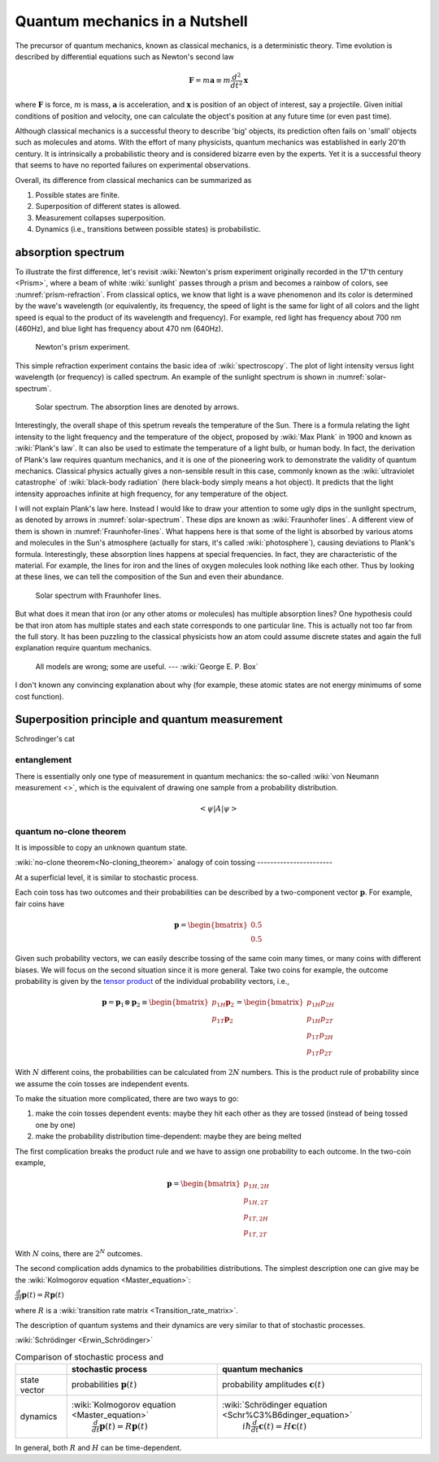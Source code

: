 *******************************
Quantum mechanics in a Nutshell
*******************************

The precursor of quantum mechanics, known as classical mechanics,
is a deterministic theory. Time evolution is described by differential
equations such as Newton's second law

.. math:: \mathbf F = m \mathbf a \equiv m \frac{d^2}{dt^2}\mathbf x

where :math:`\mathbf F` is force, :math:`m` is mass, :math:`\mathbf a` is
acceleration, and :math:`\mathbf x` is position of an object of interest, say
a projectile.
Given initial conditions of position and velocity, one can calculate the object's
position at any future time (or even past time).

Although classical mechanics is a successful theory to describe 'big' objects,
its prediction often fails on 'small' objects such as molecules and atoms.
With the effort of many physicists, quantum mechanics was established in early 20'th century.
It is intrinsically a probabilistic theory and is considered bizarre even by the experts.
Yet it is a successful theory that seems to have no reported failures on experimental observations.

Overall, its difference from classical mechanics can be summarized as

#. Possible states are finite.
#. Superposition of different states is allowed.
#. Measurement collapses superposition.
#. Dynamics (i.e., transitions between possible states) is probabilistic.

absorption spectrum
-------------------

To illustrate the first difference, let's revisit
:wiki:`Newton's prism experiment originally recorded in the 17'th century <Prism>`,
where a beam of white :wiki:`sunlight` passes through a prism and becomes a rainbow of colors,
see :numref:`prism-refraction`.
From classical optics, we know that light is a wave phenomenon and its color is determined by the wave's wavelength
(or equivalently, its frequency, the speed of light is the same for light of all colors
and the light speed is equal to the product of its wavelength and frequency).
For example, red light has frequency about 700 nm (460Hz),
and blue light has frequency about 470 nm (640Hz).

.. _prism-refraction:
.. figure:: https://upload.wikimedia.org/wikipedia/commons/f/f5/Light_dispersion_conceptual_waves.gif

   Newton's prism experiment.

This simple refraction experiment contains the basic idea of :wiki:`spectroscopy`.
The plot of light intensity versus light wavelength (or frequency) is called spectrum.
An example of the sunlight spectrum is shown in :numref:`solar-spectrum`.

.. _solar-spectrum:
.. figure:: https://upload.wikimedia.org/wikipedia/commons/b/b5/Spectrum_of_blue_sky.svg

   Solar spectrum. The absorption lines are denoted by arrows.

Interestingly, the overall shape of this spetrum reveals the temperature of the Sun.
There is a formula relating the light intensity to the light frequency and the temperature of the object,
proposed by :wiki:`Max Plank` in 1900 and known as :wiki:`Plank's law`.
It can also be used to estimate the temperature of a light bulb, or human body.
In fact, the derivation of Plank's law requires quantum mechanics,
and it is one of the pioneering work to demonstrate the validity of quantum mechanics.
Classical physics actually gives a non-sensible result in this case,
commonly known as the :wiki:`ultraviolet catastrophe` of :wiki:`black-body radiation` (here black-body simply means a hot object).
It predicts that the light intensity approaches infinite at high frequency, for any temperature of the object.

.. seealso::

   The discovery of quantum mechanics is quite interesting.

   http://iopscience.iop.org/book/978-0-7503-1206-6/chapter/bk978-0-7503-1206-6ch1

I will not explain Plank's law here. Instead I would like to draw your attention
to some ugly dips in the sunlight spectrum, as denoted by arrows in :numref:`solar-spectrum`.
These dips are known as :wiki:`Fraunhofer lines`.
A different view of them is shown in :numref:`Fraunhofer-lines`.
What happens here is that some of the light is absorbed by various atoms and molecules in the Sun's atmosphere
(actually for stars, it's called :wiki:`photosphere`),
causing deviations to Plank's formula.
Interestingly, these absorption lines happens at special frequencies.
In fact, they are characteristic of the material.
For example, the lines for iron and the lines of oxygen molecules look nothing like each other.
Thus by looking at these lines, we can tell the composition of the Sun and even their abundance.

.. _Fraunhofer-lines:
.. figure:: https://upload.wikimedia.org/wikipedia/commons/2/2f/Fraunhofer_lines.svg

   Solar spectrum with Fraunhofer lines.

.. seealso::
   Spectroscopy is likely the most important experimental technique in modern science.

But what does it mean that iron (or any other atoms or molecules) has multiple absorption lines?
One hypothesis could be that iron atom has multiple states and each state corresponds to one particular line.
This is actually not too far from the full story.
It has been puzzling to the classical physicists how an atom could assume discrete states
and again the full explanation require quantum mechanics.

   All models are wrong; some are useful. --- :wiki:`George E. P. Box`


I don't known any convincing explanation about why 
(for example, these atomic states are not energy minimums of some cost function).

Superposition principle and quantum measurement
-----------------------------------------------


Schrodinger's cat


entanglement
============




There is essentially only one type of measurement in quantum mechanics: the so-called :wiki:`von Neumann measurement <>`,
which is the equivalent of drawing one sample from a probability distribution.

.. math:: \left<\psi\right| A \left|\psi\right>

quantum no-clone theorem
========================

It is impossible to copy an unknown quantum state.

:wiki:`no-clone theorem<No-cloning_theorem>`
analogy of coin tossing
-----------------------

At a superficial level, it is similar to stochastic process.

Each coin toss has two outcomes and their probabilities can be described by a two-component vector :math:`\mathbf p`.
For example, fair coins have

.. math:: \mathbf p = \begin{bmatrix} 0.5 \\ 0.5 \end{bmatrix}

Given such probability vectors, we can easily describe tossing of the same coin many times, or many coins with different biases.
We will focus on the second situation since it is more general.
Take two coins for example, the outcome probability is given by the `tensor product <https://en.wikipedia.org/wiki/Tensor_product>`_ of the individual probability vectors, i.e.,

.. math:: \mathbf p = \mathbf p_1 \otimes \mathbf p_2 \equiv \begin{bmatrix} p_{1H}\mathbf p_2 \\ p_{1T}\mathbf p_2 \end{bmatrix} = \begin{bmatrix} p_{1H}p_{2H} \\ p_{1H}p_{2T} \\ p_{1T}p_{2H} \\ p_{1T}p_{2T} \end{bmatrix}

With :math:`N` different coins, the probabilities can be calculated from :math:`2N` numbers.
This is the product rule of probability since we assume the coin tosses are independent events.

To make the situation more complicated, there are two ways to go:

1. make the coin tosses dependent events: maybe they hit each other as they are tossed (instead of being tossed one by one)
#. make the probability distribution time-dependent: maybe they are being melted

The first complication breaks the product rule and we have to assign one probability to each outcome.
In the two-coin example,

.. math:: \mathbf p = \begin{bmatrix} p_{1H,2H} \\ p_{1H,2T} \\ p_{1T,2H} \\ p_{1T,2T} \end{bmatrix}

With :math:`N` coins, there are :math:`2^N` outcomes.

The second complication adds dynamics to the probabilities distributions.
The simplest description one can give may be the :wiki:`Kolmogorov equation <Master_equation>`:

:math:`\frac{d}{dt}\mathbf{p}(t)=R\mathbf{p}(t)`

where :math:`R` is a :wiki:`transition rate matrix <Transition_rate_matrix>`.


The description of quantum systems and their dynamics are very similar to that of stochastic processes.

:wiki:`Schrödinger <Erwin_Schrödinger>`

.. table:: Comparison of stochastic process and 

    +------------+--------------------------------------------------+-------------------------------------------------------------+
    |            | stochastic process                               |     quantum mechanics                                       |
    +============+==================================================+=============================================================+
    |state vector|  probabilities  :math:`\mathbf p(t)`             | probability amplitudes :math:`\mathbf c(t)`                 |
    +------------+--------------------------------------------------+-------------------------------------------------------------+
    |            | :wiki:`Kolmogorov equation <Master_equation>`    | :wiki:`Schrödinger equation <Schr%C3%B6dinger_equation>`    |
    |dynamics    |  :math:`\frac{d}{dt}\mathbf{p}(t)=R\mathbf{p}(t)`|      :math:`i\hbar\frac{d}{dt}\mathbf{c}(t)=H \mathbf{c}(t)`|
    +------------+--------------------------------------------------+-------------------------------------------------------------+



In general, both :math:`R` and :math:`H` can be time-dependent.



